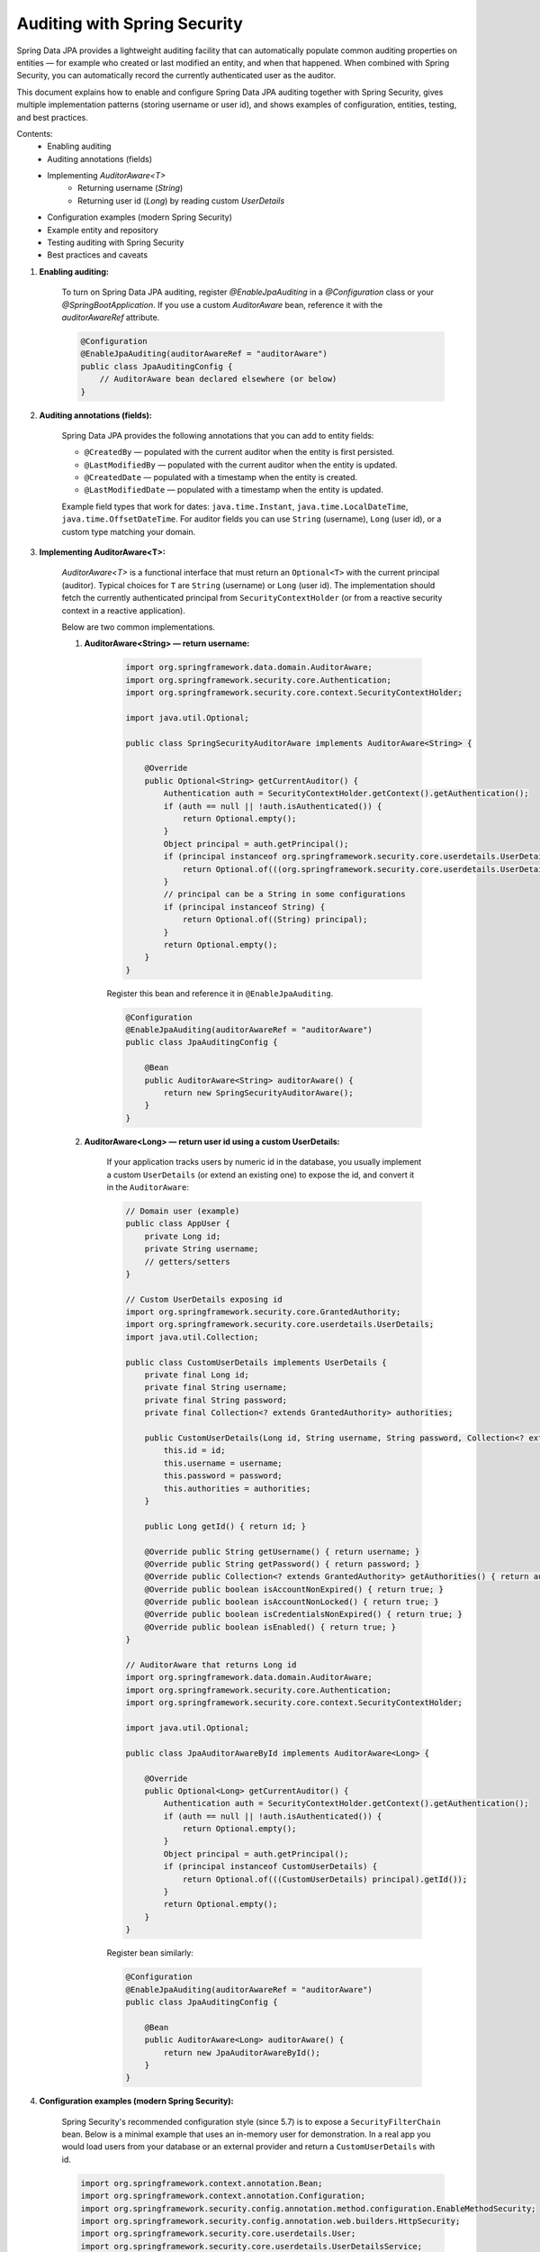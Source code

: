 Auditing with Spring Security
===============================================

Spring Data JPA provides a lightweight auditing facility that can automatically populate
common auditing properties on entities — for example who created or last modified an entity,
and when that happened. When combined with Spring Security, you can automatically record
the currently authenticated user as the auditor.

This document explains how to enable and configure Spring Data JPA auditing together with
Spring Security, gives multiple implementation patterns (storing username or user id),
and shows examples of configuration, entities, testing, and best practices.

Contents:
    - Enabling auditing
    - Auditing annotations (fields)
    - Implementing `AuditorAware<T>`
        - Returning username (`String`)
        - Returning user id (`Long`) by reading custom `UserDetails`
    - Configuration examples (modern Spring Security)
    - Example entity and repository
    - Testing auditing with Spring Security
    - Best practices and caveats

#. **Enabling auditing:**

    To turn on Spring Data JPA auditing, register `@EnableJpaAuditing` in a `@Configuration`
    class or your `@SpringBootApplication`. If you use a custom `AuditorAware` bean, reference it
    with the `auditorAwareRef` attribute.

    .. code-block:: java

        @Configuration
        @EnableJpaAuditing(auditorAwareRef = "auditorAware")
        public class JpaAuditingConfig {
            // AuditorAware bean declared elsewhere (or below)
        }

#. **Auditing annotations (fields):**

    Spring Data JPA provides the following annotations that you can add to entity fields:

    - ``@CreatedBy`` — populated with the current auditor when the entity is first persisted.
    - ``@LastModifiedBy`` — populated with the current auditor when the entity is updated.
    - ``@CreatedDate`` — populated with a timestamp when the entity is created.
    - ``@LastModifiedDate`` — populated with a timestamp when the entity is updated.

    Example field types that work for dates: ``java.time.Instant``, ``java.time.LocalDateTime``,
    ``java.time.OffsetDateTime``. For auditor fields you can use ``String`` (username), ``Long``
    (user id), or a custom type matching your domain.

#. **Implementing AuditorAware<T>:**

    `AuditorAware<T>` is a functional interface that must return an ``Optional<T>`` with the
    current principal (auditor). Typical choices for ``T`` are ``String`` (username) or ``Long``
    (user id). The implementation should fetch the currently authenticated principal from
    ``SecurityContextHolder`` (or from a reactive security context in a reactive application).

    Below are two common implementations.

    #. **AuditorAware<String> — return username:**

        .. code-block:: java

            import org.springframework.data.domain.AuditorAware;
            import org.springframework.security.core.Authentication;
            import org.springframework.security.core.context.SecurityContextHolder;

            import java.util.Optional;

            public class SpringSecurityAuditorAware implements AuditorAware<String> {

                @Override
                public Optional<String> getCurrentAuditor() {
                    Authentication auth = SecurityContextHolder.getContext().getAuthentication();
                    if (auth == null || !auth.isAuthenticated()) {
                        return Optional.empty();
                    }
                    Object principal = auth.getPrincipal();
                    if (principal instanceof org.springframework.security.core.userdetails.UserDetails) {
                        return Optional.of(((org.springframework.security.core.userdetails.UserDetails) principal).getUsername());
                    }
                    // principal can be a String in some configurations
                    if (principal instanceof String) {
                        return Optional.of((String) principal);
                    }
                    return Optional.empty();
                }
            }

        Register this bean and reference it in ``@EnableJpaAuditing``.

        .. code-block:: java

            @Configuration
            @EnableJpaAuditing(auditorAwareRef = "auditorAware")
            public class JpaAuditingConfig {

                @Bean
                public AuditorAware<String> auditorAware() {
                    return new SpringSecurityAuditorAware();
                }
            }

    #. **AuditorAware<Long> — return user id using a custom UserDetails:**

        If your application tracks users by numeric id in the database, you usually implement a
        custom ``UserDetails`` (or extend an existing one) to expose the id, and convert it in the
        ``AuditorAware``:

        .. code-block:: java

            // Domain user (example)
            public class AppUser {
                private Long id;
                private String username;
                // getters/setters
            }

            // Custom UserDetails exposing id
            import org.springframework.security.core.GrantedAuthority;
            import org.springframework.security.core.userdetails.UserDetails;
            import java.util.Collection;

            public class CustomUserDetails implements UserDetails {
                private final Long id;
                private final String username;
                private final String password;
                private final Collection<? extends GrantedAuthority> authorities;

                public CustomUserDetails(Long id, String username, String password, Collection<? extends GrantedAuthority> authorities) {
                    this.id = id;
                    this.username = username;
                    this.password = password;
                    this.authorities = authorities;
                }

                public Long getId() { return id; }

                @Override public String getUsername() { return username; }
                @Override public String getPassword() { return password; }
                @Override public Collection<? extends GrantedAuthority> getAuthorities() { return authorities; }
                @Override public boolean isAccountNonExpired() { return true; }
                @Override public boolean isAccountNonLocked() { return true; }
                @Override public boolean isCredentialsNonExpired() { return true; }
                @Override public boolean isEnabled() { return true; }
            }

            // AuditorAware that returns Long id
            import org.springframework.data.domain.AuditorAware;
            import org.springframework.security.core.Authentication;
            import org.springframework.security.core.context.SecurityContextHolder;

            import java.util.Optional;

            public class JpaAuditorAwareById implements AuditorAware<Long> {

                @Override
                public Optional<Long> getCurrentAuditor() {
                    Authentication auth = SecurityContextHolder.getContext().getAuthentication();
                    if (auth == null || !auth.isAuthenticated()) {
                        return Optional.empty();
                    }
                    Object principal = auth.getPrincipal();
                    if (principal instanceof CustomUserDetails) {
                        return Optional.of(((CustomUserDetails) principal).getId());
                    }
                    return Optional.empty();
                }
            }

        Register bean similarly:

        .. code-block:: java

            @Configuration
            @EnableJpaAuditing(auditorAwareRef = "auditorAware")
            public class JpaAuditingConfig {

                @Bean
                public AuditorAware<Long> auditorAware() {
                    return new JpaAuditorAwareById();
                }
            }

#. **Configuration examples (modern Spring Security):**

    Spring Security's recommended configuration style (since 5.7) is to expose a ``SecurityFilterChain`` bean.
    Below is a minimal example that uses an in-memory user for demonstration. In a real app you would
    load users from your database or an external provider and return a ``CustomUserDetails`` with id.

    .. code-block:: java

        import org.springframework.context.annotation.Bean;
        import org.springframework.context.annotation.Configuration;
        import org.springframework.security.config.annotation.method.configuration.EnableMethodSecurity;
        import org.springframework.security.config.annotation.web.builders.HttpSecurity;
        import org.springframework.security.core.userdetails.User;
        import org.springframework.security.core.userdetails.UserDetailsService;
        import org.springframework.security.provisioning.InMemoryUserDetailsManager;
        import org.springframework.security.web.SecurityFilterChain;

        @Configuration
        @EnableMethodSecurity
        public class SecurityConfig {

            @Bean
            public SecurityFilterChain securityFilterChain(HttpSecurity http) throws Exception {
                http
                    .csrf().disable()
                    .authorizeHttpRequests(auth -> auth
                        .anyRequest().authenticated()
                    )
                    .httpBasic();
                return http.build();
            }

            @Bean
            public UserDetailsService userDetailsService() {
                // NOTE: demo uses username/password strings. For id-based auditing
                // implement and return your custom UserDetailsService that loads CustomUserDetails.
                return new InMemoryUserDetailsManager(
                    User.withDefaultPasswordEncoder()
                        .username("alice")
                        .password("password")
                        .roles("USER")
                        .build()
                );
            }
        }

#. **Example entity and repository:**

    Example using username (String) as auditor and ``Instant`` for dates:

    .. code-block:: java

        import org.springframework.data.annotation.CreatedBy;
        import org.springframework.data.annotation.CreatedDate;
        import org.springframework.data.annotation.LastModifiedBy;
        import org.springframework.data.annotation.LastModifiedDate;
        import org.springframework.data.jpa.domain.support.AuditingEntityListener;

        import javax.persistence.*;
        import java.time.Instant;

        @Entity
        @EntityListeners(AuditingEntityListener.class)
        public class Document {

            @Id
            @GeneratedValue(strategy = GenerationType.IDENTITY)
            private Long id;

            private String title;

            @CreatedBy
            private String createdBy;

            @CreatedDate
            private Instant createdDate;

            @LastModifiedBy
            private String lastModifiedBy;

            @LastModifiedDate
            private Instant lastModifiedDate;

            // getters & setters
        }

    Repository:

    .. code-block:: java

        import org.springframework.data.jpa.repository.JpaRepository;

        public interface DocumentRepository extends JpaRepository<Document, Long> {
        }

    Important: make sure you annotate your entity with ``@EntityListeners(AuditingEntityListener.class)`` or enable JPA's auditing processor globally; Spring will then fill the annotated fields automatically when the entity is persisted/updated.

#. **Testing auditing with Spring Security:**

    You can test auditing behavior in Spring Boot tests by populating the `SecurityContext`. For unit tests, use ``@WithMockUser`` or set the ``SecurityContextHolder`` manually.

    Example using ``@WithMockUser`` (JUnit + Spring Test):

    .. code-block:: java

        import org.junit.jupiter.api.Test;
        import org.springframework.beans.factory.annotation.Autowired;
        import org.springframework.boot.test.autoconfigure.orm.jpa.DataJpaTest;
        import org.springframework.security.test.context.support.WithMockUser;
        import java.util.Optional;

        @DataJpaTest
        public class DocumentAuditingTest {

            @Autowired
            private DocumentRepository repository;

            @Test
            @WithMockUser(username = "testuser")
            void whenSave_thenCreatedByIsSet() {
                Document d = new Document();
                d.setTitle("Hello");
                Document saved = repository.save(d);

                assertNotNull(saved.getCreatedDate());
                assertEquals("testuser", saved.getCreatedBy());
            }
        }

    If you rely on a numeric id as auditor, use a custom test configuration to populate the ``Authentication`` principal with a ``CustomUserDetails`` instance that has an id.

#. Edge cases and caveats:
    - **Anonymous or unauthenticated requests**: ``AuditorAware`` should return ``Optional.empty()`` when unauthenticated. You can decide to provide a fallback value (e.g., ``"system"``).
    - **Transactions & EntityManager flush**: Auditing fields are set during persist/merge operations. If you manipulate entities after the save but before commit, auditing timestamps/values are applied by the persistence provider.
    - **DTOs vs Entities**: Auditing applies only to JPA-managed entities. If you use DTO inserts with native queries, auditing won't run automatically.
    - **Database triggers**: If the database also sets timestamps or user columns via triggers, be careful about conflicts — prefer one source of truth.
    - **Reactive applications**: Use the reactive security context (``ReactiveSecurityContextHolder``) and the reactive variant of ``AuditorAware`` if you work on a reactive stack.
    - **Lazy Loading & Serialization**: If auditor fields reference entity relationships rather than simple scalars, be cautious about lazy-loading during serialization.

#. Advanced topics:
    - **Date provider customization**: By default, auditing uses the system clock. You can provide a custom ``DateTimeProvider`` bean to control how dates are created (useful for tests or legacy calendar systems).
    - **Using entity references for auditor**: Instead of storing a scalar (String/Long) you can store a relationship to a ``User`` entity. This requires the auditor-aware to return the appropriate entity or id and map the entity correctly — but it increases coupling and complexity (avoid unless necessary).
    - **Auditing nested/embedded entities**: Auditing annotations apply to fields on the root entity. For embedded types, ensure the embeddable contains the auditing fields and entity listeners are present.

#. Putting it all together (complete minimal example):

    .. code-block:: java

        // 1) AuditorAware that returns username
        @Bean
        public AuditorAware<String> auditorAware() {
            return () -> {
                Authentication auth = SecurityContextHolder.getContext().getAuthentication();
                if (auth == null || !auth.isAuthenticated()) {
                    return Optional.empty();
                }
                Object principal = auth.getPrincipal();
                if (principal instanceof UserDetails) {
                    return Optional.of(((UserDetails) principal).getUsername());
                } else if (principal instanceof String) {
                    return Optional.of((String) principal);
                }
                return Optional.empty();
            };
        }

        // 2) Enable auditing
        @Configuration
        @EnableJpaAuditing(auditorAwareRef = "auditorAware")
        public class JpaAuditingConfig {}

        // 3) Entity (see Document example above)

        // 4) Simple Security configuration (see SecurityConfig above)

Best practices:
    - Use ``String`` (username/email) for auditors if you don't need to join auditor fields to your user table.
    - Use numeric id (``Long``) only if you need referential integrity to the user table — but prefer a simple scalar column for audit readability.
    - Implement ``equals()`` and ``hashCode()`` on complex auditor objects only if you are storing objects as references.
    - Prefer ``Instant`` for timestamps to avoid timezone confusion and to be compatible with modern best practices.
    - For testing, always ensure the security context is populated with a principal; tests that forget this might observe ``null``/``empty`` audit fields.

References:
    - Spring Data JPA — Auditing (see Spring Data reference for full detail)
    - Spring Security reference (for Authentication and custom UserDetails patterns)

Acknowledgements:
    This guide uses the modern Spring Security configuration approach (``SecurityFilterChain``)
    and the Spring Data JPA ``AuditorAware`` extension point to glue authentication to auditing.
